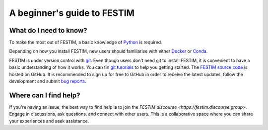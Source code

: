 ============================
A beginner's guide to FESTIM
============================

-----------------------
What do I need to know?
-----------------------

To make the most out of FESTIM, a basic knowledge of `Python <https://www.learnpython.org/>`_ is required.

Depending on how you install FESTIM, new users should familiarise with either `Docker <https://www.docker.com/>`_ or `Conda <https://anaconda.org/>`_.

FESTIM is under version control with `git <https://git-scm.com/>`_. Even though users don't need git to install FESTIM, it is convenient to have a basic understanding of how it works. You can fin `git turorials <https://git-scm.com/doc>`_ to help you getting started. The `FESTIM source code <https://github.com/RemDelaporteMathurin/FESTIM>`_ is hosted on GitHub. It is recommended to sign up for free to GitHub in order to receive the latest updates, follow the development and submit `bug reports <https://github.com/RemDelaporteMathurin/FESTIM/issues/new/choose>`_.



----------------------
Where can I find help?
----------------------

If you're having an issue, the best way to find help is to join the `FESTIM discourse <https://festim.discourse.group>`. Engage in discussions, ask questions, and connect with other users. This is a collaborative space where you can share your experiences and seek assistance.
